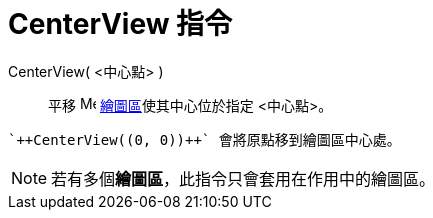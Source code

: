 = CenterView 指令
ifdef::env-github[:imagesdir: /zh/modules/ROOT/assets/images]

CenterView( <中心點> )::
  平移 image:16px-Menu_view_graphics.svg.png[Menu view graphics.svg,width=16,height=16]
  xref:/繪圖區.adoc[繪圖區]使其中心位於指定 <中心點>。

[EXAMPLE]
====
 `++CenterView((0, 0))++` 會將原點移到繪圖區中心處。

====

[NOTE]
====
若有多個**繪圖區**，此指令只會套用在作用中的繪圖區。

====
